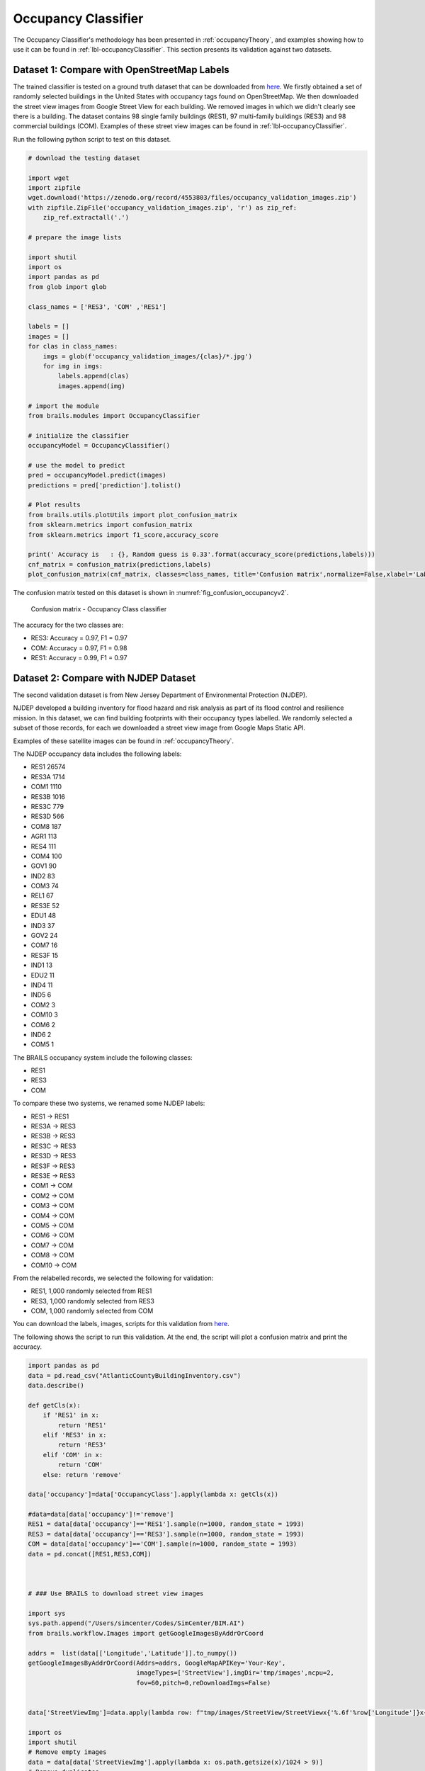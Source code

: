 .. _lbl-occupancyClassifier-vnv:

Occupancy Classifier
========================

The Occupancy Classifier's methodology has been presented in :ref:`occupancyTheory`, and examples showing how to use it can be found in :ref:`lbl-occupancyClassifier`.
This section presents its validation against two datasets.

Dataset 1: Compare with OpenStreetMap Labels
~~~~~~~~~~~~~~~~~~~~~~~~~~~~~~~~~~~~~~~~~~~~~

The trained classifier is tested on a ground truth dataset that can be downloaded from `here <https://zenodo.org/record/4553803/files/occupancy_validation_images.zip>`_.
We firstly obtained a set of randomly selected buildings in the United States with occupancy tags found on OpenStreetMap.
We then downloaded the street view images from Google Street View for each building. 
We removed images in which we didn't clearly see there is a building. 
The dataset contains 98 single family buildings (RES1), 97 multi-family buildings (RES3) and 98 commercial buildings (COM). 
Examples of these street view images can be found in :ref:`lbl-occupancyClassifier`. 


Run the following python script to test on this dataset.

.. code-block:: python 

    # download the testing dataset

    import wget
    import zipfile
    wget.download('https://zenodo.org/record/4553803/files/occupancy_validation_images.zip')
    with zipfile.ZipFile('occupancy_validation_images.zip', 'r') as zip_ref:
        zip_ref.extractall('.')

    # prepare the image lists

    import shutil
    import os
    import pandas as pd
    from glob import glob

    class_names = ['RES3', 'COM' ,'RES1']

    labels = []
    images = []
    for clas in class_names:
        imgs = glob(f'occupancy_validation_images/{clas}/*.jpg')
        for img in imgs:
            labels.append(clas)
            images.append(img)

    # import the module
    from brails.modules import OccupancyClassifier

    # initialize the classifier
    occupancyModel = OccupancyClassifier()

    # use the model to predict
    pred = occupancyModel.predict(images)
    predictions = pred['prediction'].tolist()

    # Plot results
    from brails.utils.plotUtils import plot_confusion_matrix
    from sklearn.metrics import confusion_matrix
    from sklearn.metrics import f1_score,accuracy_score

    print(' Accuracy is   : {}, Random guess is 0.33'.format(accuracy_score(predictions,labels)))
    cnf_matrix = confusion_matrix(predictions,labels)
    plot_confusion_matrix(cnf_matrix, classes=class_names, title='Confusion matrix',normalize=False,xlabel='Labels',ylabel='Predictions')



The confusion matrix tested on this dataset is shown in :numref:`fig_confusion_occupancyv2`.


.. _fig_confusion_occupancyv2:
.. figure:: ../../images/technical/confusion_occupancy_v2.png
  :width: 40%
  :alt: Confusion matrix occupancy class

  Confusion matrix - Occupancy Class classifier

The accuracy for the two classes are:

* RES3: Accuracy = 0.97, F1 = 0.97
* COM: Accuracy = 0.97, F1 = 0.98
* RES1: Accuracy = 0.99, F1 = 0.97

Dataset 2: Compare with NJDEP Dataset 
~~~~~~~~~~~~~~~~~~~~~~~~~~~~~~~~~~~~~~~~~~~~~~~~~~~~~~~~~~~~~~~~~~~~~~
  

The second validation dataset is from New Jersey Department of Environmental Protection (NJDEP). 

NJDEP developed a building inventory for flood hazard and risk analysis as part of its flood control and resilience mission.
In this dataset, we can find building footprints with their occupancy types labelled. 
We randomly selected a subset of those records, for each we downloaded a street view image from Google Maps Static API.

Examples of these satellite images can be found in :ref:`occupancyTheory`.

The NJDEP occupancy data includes the following labels:

* RES1     26574
* RES3A     1714
* COM1      1110
* RES3B     1016
* RES3C      779
* RES3D      566
* COM8       187
* AGR1       113
* RES4       111
* COM4       100
* GOV1        90
* IND2        83
* COM3        74
* REL1        67
* RES3E       52
* EDU1        48
* IND3        37
* GOV2        24
* COM7        16
* RES3F       15
* IND1        13
* EDU2        11
* IND4        11
* IND5         6
* COM2         3
* COM10        3
* COM6         2
* IND6         2
* COM5         1             

The BRAILS occupancy system include the following classes:

* RES1
* RES3
* COM

To compare these two systems, we renamed some NJDEP labels:

* RES1  -> RES1
* RES3A -> RES3
* RES3B -> RES3
* RES3C -> RES3
* RES3D -> RES3
* RES3F -> RES3
* RES3E -> RES3
* COM1  -> COM
* COM2  -> COM
* COM3  -> COM
* COM4  -> COM
* COM5  -> COM
* COM6  -> COM
* COM7  -> COM
* COM8  -> COM
* COM10 -> COM
  

From the relabelled records, we selected the following for validation:

* RES1,    1,000 randomly selected from RES1
* RES3,    1,000 randomly selected from RES3
* COM,    1,000 randomly selected from COM

You can download the labels, images, scripts for this validation from `here <https://zenodo.org/record/4774367/files/AtlanticCountyNJDEP_Occupancy_Validation.zip>`_.

The following shows the script to run this validation.
At the end, the script will plot a confusion matrix and print the accuracy.

.. code-block:: python 

    import pandas as pd
    data = pd.read_csv("AtlanticCountyBuildingInventory.csv")
    data.describe()

    def getCls(x):
        if 'RES1' in x:
            return 'RES1'
        elif 'RES3' in x:
            return 'RES3'
        elif 'COM' in x:
            return 'COM'
        else: return 'remove'

    data['occupancy']=data['OccupancyClass'].apply(lambda x: getCls(x))

    #data=data[data['occupancy']!='remove']
    RES1 = data[data['occupancy']=='RES1'].sample(n=1000, random_state = 1993)
    RES3 = data[data['occupancy']=='RES3'].sample(n=1000, random_state = 1993)
    COM = data[data['occupancy']=='COM'].sample(n=1000, random_state = 1993)
    data = pd.concat([RES1,RES3,COM])



    # ### Use BRAILS to download street view images

    import sys
    sys.path.append("/Users/simcenter/Codes/SimCenter/BIM.AI")
    from brails.workflow.Images import getGoogleImagesByAddrOrCoord

    addrs =  list(data[['Longitude','Latitude']].to_numpy())
    getGoogleImagesByAddrOrCoord(Addrs=addrs, GoogleMapAPIKey='Your-Key',
                                 imageTypes=['StreetView'],imgDir='tmp/images',ncpu=2,
                                 fov=60,pitch=0,reDownloadImgs=False)


    data['StreetViewImg']=data.apply(lambda row: f"tmp/images/StreetView/StreetViewx{'%.6f'%row['Longitude']}x{'%.6f'%row['Latitude']}.png", axis=1)

    import os
    import shutil
    # Remove empty images
    data = data[data['StreetViewImg'].apply(lambda x: os.path.getsize(x)/1024 > 9)]
    # Remove duplicates
    data.drop_duplicates(subset=['StreetViewImg'], inplace=True)


    # ### Predict

    from brails.modules import OccupancyClassifier
    occupancyModel = OccupancyClassifier()
    occupancyPreds = occupancyModel.predict(list(data['StreetViewImg']))


    data['Occupancy(BRAILS)']=list(occupancyPreds['prediction'])
    data['prob_Occupancy(BRAILS)']=list(occupancyPreds['probability'])


    # ### Plot confusion matrix

    import sys
    import matplotlib.pyplot as plt
    get_ipython().run_line_magic('matplotlib', 'inline')
    sys.path.append(".")

    from plotUtils import plot_confusion_matrix
    from sklearn.metrics import confusion_matrix
    from sklearn.metrics import f1_score,accuracy_score,f1_score

    class_names = list(data['Occupancy(BRAILS)'].unique())

    predictions = data['Occupancy(BRAILS)']
    labels = data['occupancy']

    cnf_matrix = confusion_matrix(labels,predictions,labels=class_names)
    plot_confusion_matrix(cnf_matrix, classes=class_names, normalize=True,xlabel='BRAILS',ylabel='NJDEP')


    for i,cname in enumerate(class_names):
        accuracy = '%.1f'%(cnf_matrix[i][i]/sum(cnf_matrix[i]))
        TP = cnf_matrix[i][i]
        FP = sum(cnf_matrix[:,i])-cnf_matrix[i,i]
        FN = sum(cnf_matrix[i,:])-cnf_matrix[i,i]
        F1 = '%.1f'%(TP/(TP+0.5*(FP+FN)))

        print(f'{cname}: Accuracy = {accuracy}, F1 = {F1}')


    # ### Copy images to directories {label}-{prediction} for inspection

    import os
    import shutil

    predDir = 'tmp/images/occupancy_predictions'
    if not os.path.exists(predDir):
        os.makedirs(predDir)

    falseNames = []
    def copyfiles(bim):
        for ind, row in bim.iterrows():
            label = row['occupancy']
            pred = row['Occupancy(BRAILS)']

            lon, lat = '%.6f'%row['Longitude'], '%.6f'%row['Latitude']

            oldfile = f'tmp/images/StreetView/StreetViewx{lon}x{lat}.png'
            newfile = f'{predDir}/{label}-{pred}/StreetViewx{lon}x{lat}.png'

            thisFileDir = f'{predDir}/{label}-{pred}/'
            if not os.path.exists(thisFileDir): os.makedirs(thisFileDir)

            try:
                shutil.copyfile(oldfile, newfile)
            except:
                print(oldfile)

    copyfiles(data)         




In the files you downloaded, there are folders with names like RES-COM, which means those are images that are labelled as 'RES' in NJDEP dataset,
but they are predicted as 'COM'. You can browse through those images to investigate deeper.  


The confusion matrix tested on this dataset is shown in :numref:`fig_confusion_occupancy_njdep_v2`.

.. _fig_confusion_occupancy_njdep_v2:
.. figure:: ../../images/technical/njdep/fig_confusion_occupancy_njdep_v2.png
  :width: 40%
  :alt: Confusion matrix occupancy NJDEP

  Confusion matrix - Occupancy type classification for NJDEP

The accuracy for the two classes are:

* RES1: Accuracy = 0.89, F1 = 0.86
* RES3: Accuracy = 0.92, F1 = 0.83
* COM: Accuracy = 0.67, F1 = 0.79

Examples of false predictions are shown in :numref:`atlantic_occupancy_examples_njdep_falsev2`.

.. _atlantic_occupancy_examples_njdep_falsev2:
.. list-table:: Example of false predictions

    * - .. figure:: ../../images/technical/njdep/false/RES1-RES3/StreetViewx-74.366315x39.422974.png

            Label: RES1, BRAILS Prediction: RES3

      - .. figure:: ../../images/technical/njdep/false/RES1-RES3/StreetViewx-74.366873x39.420778.png

            Label: RES1, BRAILS Prediction: RES3

      - .. figure:: ../../images/technical/njdep/false/RES3-COM/StreetViewx-74.417573x39.372665.png

            Label: RES3, BRAILS Prediction: COM

      - .. figure:: ../../images/technical/njdep/false/RES3-COM/StreetViewx-74.418175x39.369580.png

            Label: RES3, BRAILS Prediction: COM

.. note::
    Bias in dataset is very common. 
    This validation doesn't consider the possible bias in the labels (examples can be found in :numref:`njdep_occupancy_examples_biasv2`), which also negatively influences the accuracy. 


.. _njdep_occupancy_examples_biasv2:
.. list-table:: Example of street view images: Bias in the labels

    * - .. figure:: ../../images/technical/njdep/RES1-COM/StreetViewx-74.544719x39.459546.png

            Label: RES1, BRAILS Prediction: COM

      - .. figure:: ../../images/technical/njdep/RES1-RES3/StreetViewx-74.358387x39.411702.png

            Label: RES1, BRAILS Prediction: RES3

      - .. figure:: ../../images/technical/njdep/RES3-COM/StreetViewx-74.412689x39.368096.png

            Label: RES3, BRAILS Prediction: COM

      - .. figure:: ../../images/technical/njdep/RES3-RES1/StreetViewx-74.406136x39.382882.png

            Label: RES3, BRAILS Prediction: RES1


